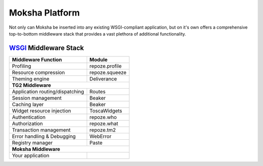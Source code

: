 ===============
Moksha Platform
===============

Not only can Moksha be inserted into any existing WSGI-compliant application,
but on it's own offers a comprehensive top-to-bottom middleware stack that
provides a vast plethora of additional functionality.

`WSGI <http://wsgi.org>`_ Middleware Stack
------------------------------------------

===============================     ===============
Middleware Function                 Module
===============================     ===============
Profiling                           repoze.profile
Resource compression                repoze.squeeze
Theming engine                      Deliverance
                 **TG2 Middleware**
---------------------------------------------------
Application routing/dispatching     Routes
Session management                  Beaker
Caching layer                       Beaker
Widget resource injection           ToscaWidgets
Authentication                      repoze.who
Authorization                       repoze.what
Transaction management              repoze.tm2
Error handling & Debugging          WebError
Registry manager                    Paste
                 **Moksha Middleware**
---------------------------------------------------
Your application
===============================     ===============
